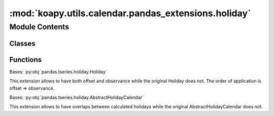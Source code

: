 :mod:`koapy.utils.calendar.pandas_extensions.holiday`
=====================================================

.. py:module:: koapy.utils.calendar.pandas_extensions.holiday


Module Contents
---------------

Classes
~~~~~~~

.. autoapisummary::

   koapy.utils.calendar.pandas_extensions.holiday.Holiday
   koapy.utils.calendar.pandas_extensions.holiday.AbstractHolidayCalendar



Functions
~~~~~~~~~

.. autoapisummary::

   koapy.utils.calendar.pandas_extensions.holiday.combine



.. class:: Holiday(name, year=None, month=None, day=None, offset=None, observance=None, start_date=None, end_date=None, days_of_week=None, tz=None)


   Bases: :py:obj:`pandas.tseries.holiday.Holiday`

   This extension allows to have both offset and observance while the original
   Holiday does not. The order of application is offset => observance.

   .. method:: __repr__(self) -> str

      Return repr(self).


   .. method:: dates(self, start_date, end_date, return_name=False)

      Calculate holidays observed between start date and end date

      :param start_date:
      :type start_date: starting date, datetime-like, optional
      :param end_date:
      :type end_date: ending date, datetime-like, optional
      :param return_name: If True, return a series that has dates and holiday names.
                          False will only return dates.
      :type return_name: bool, optional, default=False


   .. method:: _apply_offset(self, dates)


   .. method:: _apply_observance(self, dates)


   .. method:: _apply_rule(self, dates, apply_offset=True, apply_observance=True)

      Apply the given offset/observance to a DatetimeIndex of dates.

      :param dates: Dates to apply the given offset/observance rule
      :type dates: DatetimeIndex

      :returns:
      :rtype: Dates with rules applied



.. function:: combine(pre_holidays)


.. class:: AbstractHolidayCalendar(name=None, rules=None)


   Bases: :py:obj:`pandas.tseries.holiday.AbstractHolidayCalendar`

   This extension allows to have overlaps between calculated holidays while
   the original AbstractHolidayCalendar does not.

   .. method:: holidays(self, start=None, end=None, return_name=False)

      Returns a curve with holidays between start_date and end_date
      :param start:
      :type start: starting date, datetime-like, optional
      :param end:
      :type end: ending date, datetime-like, optional
      :param return_name: If True, return a series that has dates and holiday names.
                          False will only return a DatetimeIndex of dates.
      :type return_name: bool, optional

      :returns:
      :rtype: DatetimeIndex of holidays



